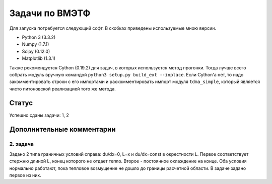===============
Задачи по ВМЭТФ
===============

Для запуска потребуется следующий софт. В скобках приведены используемые мною
версии.

* Python 3 (3.3.2)
* Numpy (1.7.1)
* Scipy (0.12.0)
* Matplotlib (1.3.1)

Также рекомендуется Cython (0.19.2) для задач, в которых используется метод
прогонки. Тогда лучше всего собрать модуль вручную командой ``python3 setup.py
build_ext --inplace``. Если Cython'а нет, то надо закомментировать строки c его
импортами и раскомментировать импорт модуля ``tdma_simple``, который является
чисто питоновской реализацией того же метода.

Статус
======

Успешно сданы задачи: 1, 2

Дополнительные комментарии
==========================

2. задача
---------

Задано 2 типа граничных условий справа: du/dx=0, L=x и du/dx=const в
окрестности L. Первое соответствует стержню длиной L, конец
которого не отдает тепло. Второе - постоянное охлаждение на конце. Оба условия
нормально работают, пока тепловое возмущение не дошло до границы расчетной
области. В задаче задано первое из них.
